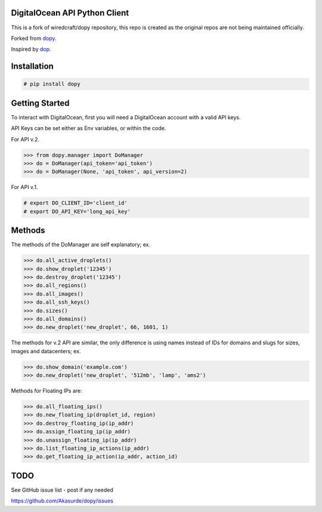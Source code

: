 DigitalOcean API Python Client
================================

This is a fork of wiredcraft/dopy repository, this repo is created as the original repos are not being
maintained officially.

Forked from `dopy <https://github.com/Wiredcraft/dopy>`_.

Inspired by `dop <https://github.com/ahmontero/dop>`_.

Installation
============

.. code-block:: bash
    
    # pip install dopy

Getting Started
===============

To interact with DigitalOcean, first you will need a DigitalOcean account with 
a valid API keys.

API Keys can be set either as Env variables, or within the code.

For API v.2.

.. code-block:: bash
    # export DO_API_VERSION='2'
    # export DO_API_TOKEN='api_token'

.. code-block:: pycon

    >>> from dopy.manager import DoManager
    >>> do = DoManager(api_token='api_token')
    >>> do = DoManager(None, 'api_token', api_version=2)

For API v.1.

.. code-block:: bash

    # export DO_CLIENT_ID='client_id'
    # export DO_API_KEY='long_api_key'
 
.. code-block:: pycon


Methods
=======

The methods of the DoManager are self explanatory; ex.

.. code-block:: pycon

    >>> do.all_active_droplets()
    >>> do.show_droplet('12345')
    >>> do.destroy_droplet('12345')
    >>> do.all_regions()
    >>> do.all_images()
    >>> do.all_ssh_keys()
    >>> do.sizes()
    >>> do.all_domains()
    >>> do.new_droplet('new_droplet', 66, 1601, 1)

The methods for v.2 API are similar, the only difference
is using names instead of IDs for domains and slugs for
sizes, images and datacenters; ex.

.. code-block:: pycon

    >>> do.show_domain('example.com')
    >>> do.new_droplet('new_droplet', '512mb', 'lamp', 'ams2')


Methods for Floating IPs are:

.. code-block:: pycon

    >>> do.all_floating_ips()
    >>> do.new_floating_ip(droplet_id, region)
    >>> do.destroy_floating_ip(ip_addr)
    >>> do.assign_floating_ip(ip_addr)
    >>> do.unassign_floating_ip(ip_addr)
    >>> do.list_floating_ip_actions(ip_addr)
    >>> do.get_floating_ip_action(ip_addr, action_id)
                                    

TODO
====

See GitHub issue list - post if any needed

https://github.com/Akasurde/dopy/issues
